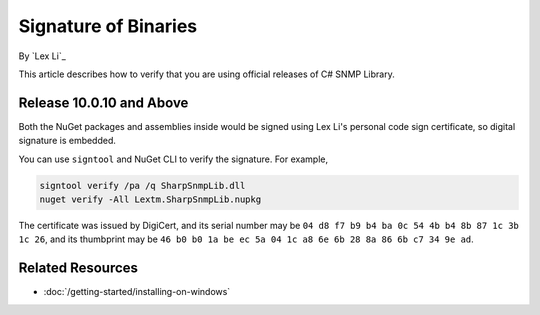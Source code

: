 Signature of Binaries
=====================

By `Lex Li`_

This article describes how to verify that you are using official releases of
C# SNMP Library.

Release 10.0.10 and Above
-------------------------

Both the NuGet packages and assemblies inside would be signed using Lex Li's
personal code sign certificate, so digital signature is embedded.

You can use ``signtool`` and NuGet CLI to verify the signature. For example,

.. code-block:: text

    signtool verify /pa /q SharpSnmpLib.dll
    nuget verify -All Lextm.SharpSnmpLib.nupkg

The certificate was issued by DigiCert, and its serial number may be
``‎04 d8 f7 b9 b4 ba 0c 54 4b b4 8b 87 1c 3b 1c 26``, and its thumbprint
may be ``‎46 b0 b0 1a be ec 5a 04 1c a8 6e 6b 28 8a 86 6b c7 34 9e ad``.

Related Resources
-----------------

- :doc:`/getting-started/installing-on-windows`
